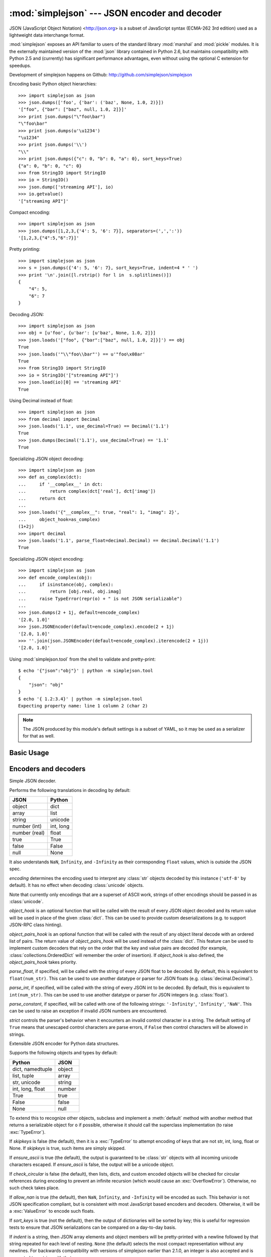 :mod:`simplejson` --- JSON encoder and decoder
==============================================

.. module:: simplejson
   :synopsis: Encode and decode the JSON format.
.. moduleauthor:: Bob Ippolito <bob@redivi.com>
.. sectionauthor:: Bob Ippolito <bob@redivi.com>

JSON (JavaScript Object Notation) <http://json.org> is a subset of JavaScript
syntax (ECMA-262 3rd edition) used as a lightweight data interchange format.

:mod:`simplejson` exposes an API familiar to users of the standard library
:mod:`marshal` and :mod:`pickle` modules. It is the externally maintained
version of the :mod:`json` library contained in Python 2.6, but maintains
compatibility with Python 2.5 and (currently) has
significant performance advantages, even without using the optional C
extension for speedups.

Development of simplejson happens on Github:
http://github.com/simplejson/simplejson

Encoding basic Python object hierarchies::

    >>> import simplejson as json
    >>> json.dumps(['foo', {'bar': ('baz', None, 1.0, 2)}])
    '["foo", {"bar": ["baz", null, 1.0, 2]}]'
    >>> print json.dumps("\"foo\bar")
    "\"foo\bar"
    >>> print json.dumps(u'\u1234')
    "\u1234"
    >>> print json.dumps('\\')
    "\\"
    >>> print json.dumps({"c": 0, "b": 0, "a": 0}, sort_keys=True)
    {"a": 0, "b": 0, "c": 0}
    >>> from StringIO import StringIO
    >>> io = StringIO()
    >>> json.dump(['streaming API'], io)
    >>> io.getvalue()
    '["streaming API"]'

Compact encoding::

    >>> import simplejson as json
    >>> json.dumps([1,2,3,{'4': 5, '6': 7}], separators=(',',':'))
    '[1,2,3,{"4":5,"6":7}]'

Pretty printing::

    >>> import simplejson as json
    >>> s = json.dumps({'4': 5, '6': 7}, sort_keys=True, indent=4 * ' ')
    >>> print '\n'.join([l.rstrip() for l in  s.splitlines()])
    {
        "4": 5,
        "6": 7
    }

Decoding JSON::

    >>> import simplejson as json
    >>> obj = [u'foo', {u'bar': [u'baz', None, 1.0, 2]}]
    >>> json.loads('["foo", {"bar":["baz", null, 1.0, 2]}]') == obj
    True
    >>> json.loads('"\\"foo\\bar"') == u'"foo\x08ar'
    True
    >>> from StringIO import StringIO
    >>> io = StringIO('["streaming API"]')
    >>> json.load(io)[0] == 'streaming API'
    True

Using Decimal instead of float::

    >>> import simplejson as json
    >>> from decimal import Decimal
    >>> json.loads('1.1', use_decimal=True) == Decimal('1.1')
    True
    >>> json.dumps(Decimal('1.1'), use_decimal=True) == '1.1'
    True

Specializing JSON object decoding::

    >>> import simplejson as json
    >>> def as_complex(dct):
    ...     if '__complex__' in dct:
    ...         return complex(dct['real'], dct['imag'])
    ...     return dct
    ...
    >>> json.loads('{"__complex__": true, "real": 1, "imag": 2}',
    ...     object_hook=as_complex)
    (1+2j)
    >>> import decimal
    >>> json.loads('1.1', parse_float=decimal.Decimal) == decimal.Decimal('1.1')
    True

Specializing JSON object encoding::

    >>> import simplejson as json
    >>> def encode_complex(obj):
    ...     if isinstance(obj, complex):
    ...         return [obj.real, obj.imag]
    ...     raise TypeError(repr(o) + " is not JSON serializable")
    ...
    >>> json.dumps(2 + 1j, default=encode_complex)
    '[2.0, 1.0]'
    >>> json.JSONEncoder(default=encode_complex).encode(2 + 1j)
    '[2.0, 1.0]'
    >>> ''.join(json.JSONEncoder(default=encode_complex).iterencode(2 + 1j))
    '[2.0, 1.0]'


.. highlight:: none

Using :mod:`simplejson.tool` from the shell to validate and pretty-print::

    $ echo '{"json":"obj"}' | python -m simplejson.tool
    {
        "json": "obj"
    }
    $ echo '{ 1.2:3.4}' | python -m simplejson.tool
    Expecting property name: line 1 column 2 (char 2)

.. highlight:: python

.. note::

   The JSON produced by this module's default settings is a subset of
   YAML, so it may be used as a serializer for that as well.


Basic Usage
-----------

.. function:: dump(obj, fp[, skipkeys[, ensure_ascii[, check_circular[, allow_nan[, cls[, indent[, separators[, encoding[, default[, use_decimal[, namedtuple_as_object[, tuple_as_array[, **kw]]]]]]]]]]]]])

   Serialize *obj* as a JSON formatted stream to *fp* (a ``.write()``-supporting
   file-like object).

   If *skipkeys* is true (default: ``False``), then dict keys that are not
   of a basic type (:class:`str`, :class:`unicode`, :class:`int`, :class:`long`,
   :class:`float`, :class:`bool`, ``None``) will be skipped instead of raising a
   :exc:`TypeError`.

   If *ensure_ascii* is false (default: ``True``), then some chunks written
   to *fp* may be :class:`unicode` instances, subject to normal Python
   :class:`str` to :class:`unicode` coercion rules.  Unless ``fp.write()``
   explicitly understands :class:`unicode` (as in :func:`codecs.getwriter`) this
   is likely to cause an error. It's best to leave the default settings, because
   they are safe and it is highly optimized.

   If *check_circular* is false (default: ``True``), then the circular
   reference check for container types will be skipped and a circular reference
   will result in an :exc:`OverflowError` (or worse).

   If *allow_nan* is false (default: ``True``), then it will be a
   :exc:`ValueError` to serialize out of range :class:`float` values (``nan``,
   ``inf``, ``-inf``) in strict compliance of the JSON specification.
   If *allow_nan* is true, their JavaScript equivalents will be used
   (``NaN``, ``Infinity``, ``-Infinity``).

   If *indent* is a string, then JSON array elements and object members
   will be pretty-printed with a newline followed by that string repeated
   for each level of nesting. ``None`` (the default) selects the most compact
   representation without any newlines. For backwards compatibility with
   versions of simplejson earlier than 2.1.0, an integer is also accepted
   and is converted to a string with that many spaces.

   .. versionchanged:: 2.1.0
      Changed *indent* from an integer number of spaces to a string.

   If specified, *separators* should be an ``(item_separator, dict_separator)``
   tuple.  By default, ``(', ', ': ')`` are used.  To get the most compact JSON
   representation, you should specify ``(',', ':')`` to eliminate whitespace.

   *encoding* is the character encoding for str instances, default is
   ``'utf-8'``.

   *default(obj)* is a function that should return a serializable version of
   *obj* or raise :exc:`TypeError`.  The default simply raises :exc:`TypeError`.

   To use a custom :class:`JSONEncoder` subclass (e.g. one that overrides the
   :meth:`default` method to serialize additional types), specify it with the
   *cls* kwarg.

   If *use_decimal* is true (default: ``True``) then :class:`decimal.Decimal`
   will be natively serialized to JSON with full precision.

   .. versionchanged:: 2.1.0
      *use_decimal* is new in 2.1.0.

   .. versionchanged:: 2.2.0
      The default of *use_decimal* changed to ``True`` in 2.2.0.

  If *namedtuple_as_object* is true (default: ``True``),
  :class:`tuple` subclasses with ``_asdict()`` methods will be encoded
  as JSON objects.
  
  .. versionchanged:: 2.2.0
    *namedtuple_as_object* is new in 2.2.0.

  If *tuple_as_array* is true (default: ``True``),
  :class:`tuple` (and subclasses) will be encoded as JSON arrays.

  .. versionchanged:: 2.2.0
    *tuple_as_array* is new in 2.2.0.

    .. note::

        JSON is not a framed protocol so unlike :mod:`pickle` or :mod:`marshal` it
        does not make sense to serialize more than one JSON document without some
        container protocol to delimit them.


.. function:: dumps(obj[, skipkeys[, ensure_ascii[, check_circular[, allow_nan[, cls[, indent[, separators[, encoding[, default[, use_decimal[, namedtuple_as_object[, tuple_as_array[, **kw]]]]]]]]]]]]])

   Serialize *obj* to a JSON formatted :class:`str`.

   If *ensure_ascii* is false, then the return value will be a
   :class:`unicode` instance.  The other arguments have the same meaning as in
   :func:`dump`. Note that the default *ensure_ascii* setting has much
   better performance.


.. function:: load(fp[, encoding[, cls[, object_hook[, parse_float[, parse_int[, parse_constant[, object_pairs_hook[, use_decimal[, **kw]]]]]]]]])

   Deserialize *fp* (a ``.read()``-supporting file-like object containing a JSON
   document) to a Python object. :exc:`JSONDecodeError` will be
   raised if the given JSON document is not valid.

   If the contents of *fp* are encoded with an ASCII based encoding other than
   UTF-8 (e.g. latin-1), then an appropriate *encoding* name must be specified.
   Encodings that are not ASCII based (such as UCS-2) are not allowed, and
   should be wrapped with ``codecs.getreader(fp)(encoding)``, or simply decoded
   to a :class:`unicode` object and passed to :func:`loads`. The default
   setting of ``'utf-8'`` is fastest and should be using whenever possible.

   If *fp.read()* returns :class:`str` then decoded JSON strings that contain
   only ASCII characters may be parsed as :class:`str` for performance and
   memory reasons. If your code expects only :class:`unicode` the appropriate
   solution is to wrap fp with a reader as demonstrated above.

   *object_hook* is an optional function that will be called with the result of
   any object literal decode (a :class:`dict`).  The return value of
   *object_hook* will be used instead of the :class:`dict`.  This feature can be used
   to implement custom decoders (e.g. JSON-RPC class hinting).

   *object_pairs_hook* is an optional function that will be called with the
   result of any object literal decode with an ordered list of pairs.  The
   return value of *object_pairs_hook* will be used instead of the
   :class:`dict`.  This feature can be used to implement custom decoders that
   rely on the order that the key and value pairs are decoded (for example,
   :class:`collections.OrderedDict` will remember the order of insertion). If
   *object_hook* is also defined, the *object_pairs_hook* takes priority.

   .. versionchanged:: 2.1.0
      Added support for *object_pairs_hook*.

   *parse_float*, if specified, will be called with the string of every JSON
   float to be decoded.  By default, this is equivalent to ``float(num_str)``.
   This can be used to use another datatype or parser for JSON floats
   (e.g. :class:`decimal.Decimal`).

   *parse_int*, if specified, will be called with the string of every JSON int
   to be decoded.  By default, this is equivalent to ``int(num_str)``.  This can
   be used to use another datatype or parser for JSON integers
   (e.g. :class:`float`).

   *parse_constant*, if specified, will be called with one of the following
   strings: ``'-Infinity'``, ``'Infinity'``, ``'NaN'``.  This can be used to
   raise an exception if invalid JSON numbers are encountered.

   If *use_decimal* is true (default: ``False``) then *parse_float* is set to
   :class:`decimal.Decimal`. This is a convenience for parity with the
   :func:`dump` parameter.

   .. versionchanged:: 2.1.0
      *use_decimal* is new in 2.1.0.

   To use a custom :class:`JSONDecoder` subclass, specify it with the ``cls``
   kwarg.  Additional keyword arguments will be passed to the constructor of the
   class.

    .. note::

        :func:`load` will read the rest of the file-like object as a string and
        then call :func:`loads`. It does not stop at the end of the first valid
        JSON document it finds and it will raise an error if there is anything
        other than whitespace after the document. Except for files containing
        only one JSON document, it is recommended to use :func:`loads`.


.. function:: loads(s[, encoding[, cls[, object_hook[, parse_float[, parse_int[, parse_constant[, object_pairs_hook[, use_decimal[, **kw]]]]]]]]])

   Deserialize *s* (a :class:`str` or :class:`unicode` instance containing a JSON
   document) to a Python object. :exc:`JSONDecodeError` will be
   raised if the given JSON document is not valid.

   If *s* is a :class:`str` instance and is encoded with an ASCII based encoding
   other than UTF-8 (e.g. latin-1), then an appropriate *encoding* name must be
   specified.  Encodings that are not ASCII based (such as UCS-2) are not
   allowed and should be decoded to :class:`unicode` first.

   If *s* is a :class:`str` then decoded JSON strings that contain
   only ASCII characters may be parsed as :class:`str` for performance and
   memory reasons. If your code expects only :class:`unicode` the appropriate
   solution is decode *s* to :class:`unicode` prior to calling loads.

   The other arguments have the same meaning as in :func:`load`.


Encoders and decoders
---------------------

.. class:: JSONDecoder([encoding[, object_hook[, parse_float[, parse_int[, parse_constant[, object_pairs_hook[, strict]]]]]]])

   Simple JSON decoder.

   Performs the following translations in decoding by default:

   +---------------+-------------------+
   | JSON          | Python            |
   +===============+===================+
   | object        | dict              |
   +---------------+-------------------+
   | array         | list              |
   +---------------+-------------------+
   | string        | unicode           |
   +---------------+-------------------+
   | number (int)  | int, long         |
   +---------------+-------------------+
   | number (real) | float             |
   +---------------+-------------------+
   | true          | True              |
   +---------------+-------------------+
   | false         | False             |
   +---------------+-------------------+
   | null          | None              |
   +---------------+-------------------+

   It also understands ``NaN``, ``Infinity``, and ``-Infinity`` as their
   corresponding ``float`` values, which is outside the JSON spec.

   *encoding* determines the encoding used to interpret any :class:`str` objects
   decoded by this instance (``'utf-8'`` by default).  It has no effect when decoding
   :class:`unicode` objects.

   Note that currently only encodings that are a superset of ASCII work, strings
   of other encodings should be passed in as :class:`unicode`.

   *object_hook* is an optional function that will be called with the result of
   every JSON object decoded and its return value will be used in place of the
   given :class:`dict`.  This can be used to provide custom deserializations
   (e.g. to support JSON-RPC class hinting).

   *object_pairs_hook* is an optional function that will be called with the
   result of any object literal decode with an ordered list of pairs.  The
   return value of *object_pairs_hook* will be used instead of the
   :class:`dict`.  This feature can be used to implement custom decoders that
   rely on the order that the key and value pairs are decoded (for example,
   :class:`collections.OrderedDict` will remember the order of insertion). If
   *object_hook* is also defined, the *object_pairs_hook* takes priority.

   .. versionchanged:: 2.1.0
      Added support for *object_pairs_hook*.

   *parse_float*, if specified, will be called with the string of every JSON
   float to be decoded.  By default, this is equivalent to ``float(num_str)``.
   This can be used to use another datatype or parser for JSON floats
   (e.g. :class:`decimal.Decimal`).

   *parse_int*, if specified, will be called with the string of every JSON int
   to be decoded.  By default, this is equivalent to ``int(num_str)``.  This can
   be used to use another datatype or parser for JSON integers
   (e.g. :class:`float`).

   *parse_constant*, if specified, will be called with one of the following
   strings: ``'-Infinity'``, ``'Infinity'``, ``'NaN'``.  This can be used to
   raise an exception if invalid JSON numbers are encountered.

   *strict* controls the parser's behavior when it encounters an invalid
   control character in a string. The default setting of ``True`` means that
   unescaped control characters are parse errors, if ``False`` then control
   characters will be allowed in strings.

   .. method:: decode(s)

      Return the Python representation of *s* (a :class:`str` or
      :class:`unicode` instance containing a JSON document)

      If *s* is a :class:`str` then decoded JSON strings that contain
      only ASCII characters may be parsed as :class:`str` for performance and
      memory reasons. If your code expects only :class:`unicode` the
      appropriate solution is decode *s* to :class:`unicode` prior to calling
      decode.

      :exc:`JSONDecodeError` will be raised if the given JSON
      document is not valid.

   .. method:: raw_decode(s)

      Decode a JSON document from *s* (a :class:`str` or :class:`unicode`
      beginning with a JSON document) and return a 2-tuple of the Python
      representation and the index in *s* where the document ended.

      This can be used to decode a JSON document from a string that may have
      extraneous data at the end.

      :exc:`JSONDecodeError` will be raised if the given JSON
      document is not valid.

.. class:: JSONEncoder([skipkeys[, ensure_ascii[, check_circular[, allow_nan[, sort_keys[, indent[, separators[, encoding[, default[, use_decimal[, namedtuple_as_object[, tuple_as_array]]]]]]]]]]]])

   Extensible JSON encoder for Python data structures.

   Supports the following objects and types by default:

   +-------------------+---------------+
   | Python            | JSON          |
   +===================+===============+
   | dict, namedtuple  | object        |
   +-------------------+---------------+
   | list, tuple       | array         |
   +-------------------+---------------+
   | str, unicode      | string        |
   +-------------------+---------------+
   | int, long, float  | number        |
   +-------------------+---------------+
   | True              | true          |
   +-------------------+---------------+
   | False             | false         |
   +-------------------+---------------+
   | None              | null          |
   +-------------------+---------------+

   .. versionchanged:: 2.2.0
      Changed *namedtuple* encoding from JSON array to object.

   To extend this to recognize other objects, subclass and implement a
   :meth:`default` method with another method that returns a serializable object
   for ``o`` if possible, otherwise it should call the superclass implementation
   (to raise :exc:`TypeError`).

   If *skipkeys* is false (the default), then it is a :exc:`TypeError` to
   attempt encoding of keys that are not str, int, long, float or None.  If
   *skipkeys* is true, such items are simply skipped.

   If *ensure_ascii* is true (the default), the output is guaranteed to be
   :class:`str` objects with all incoming unicode characters escaped.  If
   *ensure_ascii* is false, the output will be a unicode object.

   If *check_circular* is false (the default), then lists, dicts, and custom
   encoded objects will be checked for circular references during encoding to
   prevent an infinite recursion (which would cause an :exc:`OverflowError`).
   Otherwise, no such check takes place.

   If *allow_nan* is true (the default), then ``NaN``, ``Infinity``, and
   ``-Infinity`` will be encoded as such.  This behavior is not JSON
   specification compliant, but is consistent with most JavaScript based
   encoders and decoders.  Otherwise, it will be a :exc:`ValueError` to encode
   such floats.

   If *sort_keys* is true (not the default), then the output of dictionaries
   will be sorted by key; this is useful for regression tests to ensure that
   JSON serializations can be compared on a day-to-day basis.

   If *indent* is a string, then JSON array elements and object members
   will be pretty-printed with a newline followed by that string repeated
   for each level of nesting. ``None`` (the default) selects the most compact
   representation without any newlines. For backwards compatibility with
   versions of simplejson earlier than 2.1.0, an integer is also accepted
   and is converted to a string with that many spaces.

   .. versionchanged:: 2.1.0
      Changed *indent* from an integer number of spaces to a string.

   If specified, *separators* should be an ``(item_separator, key_separator)``
   tuple.  By default, ``(', ', ': ')`` are used.  To get the most compact JSON
   representation, you should specify ``(',', ':')`` to eliminate whitespace.

   If specified, *default* should be a function that gets called for objects
   that can't otherwise be serialized.  It should return a JSON encodable
   version of the object or raise a :exc:`TypeError`.

   If *encoding* is not ``None``, then all input strings will be transformed
   into unicode using that encoding prior to JSON-encoding.  The default is
   ``'utf-8'``.

   If *namedtuple_as_object* is true (default: ``True``),
   :class:`tuple` subclasses with ``_asdict()`` methods will be encoded
   as JSON objects.

   .. versionchanged:: 2.2.0
     *namedtuple_as_object* is new in 2.2.0.

   If *tuple_as_array* is true (default: ``True``),
   :class:`tuple` (and subclasses) will be encoded as JSON arrays.

   .. versionchanged:: 2.2.0
     *tuple_as_array* is new in 2.2.0.

   .. method:: default(o)

      Implement this method in a subclass such that it returns a serializable
      object for *o*, or calls the base implementation (to raise a
      :exc:`TypeError`).

      For example, to support arbitrary iterators, you could implement default
      like this::

         def default(self, o):
            try:
                iterable = iter(o)
            except TypeError:
                pass
            else:
                return list(iterable)
            return JSONEncoder.default(self, o)


   .. method:: encode(o)

      Return a JSON string representation of a Python data structure, *o*.  For
      example::

        >>> import simplejson as json
        >>> json.JSONEncoder().encode({"foo": ["bar", "baz"]})
        '{"foo": ["bar", "baz"]}'


   .. method:: iterencode(o)

      Encode the given object, *o*, and yield each string representation as
      available.  For example::

            for chunk in JSONEncoder().iterencode(bigobject):
                mysocket.write(chunk)

      Note that :meth:`encode` has much better performance than
      :meth:`iterencode`.

.. class:: JSONEncoderForHTML([skipkeys[, ensure_ascii[, check_circular[, allow_nan[, sort_keys[, indent[, separators[, encoding[, default]]]]]]]]])

   Subclass of :class:`JSONEncoder` that escapes &, <, and > for embedding in HTML.

   .. versionchanged:: 2.1.0
      New in 2.1.0

Exceptions
----------

.. exception:: JSONDecodeError(msg, doc, pos[, end])

    Subclass of :exc:`ValueError` with the following additional attributes:

    .. attribute:: msg

        The unformatted error message

    .. attribute:: doc

        The JSON document being parsed

    .. attribute:: pos

        The start index of doc where parsing failed

    .. attribute:: end

        The end index of doc where parsing failed (may be ``None``)

    .. attribute:: lineno

        The line corresponding to pos

    .. attribute:: colno

        The column corresponding to pos

    .. attribute:: endlineno

        The line corresponding to end (may be ``None``)

    .. attribute:: endcolno

        The column corresponding to end (may be ``None``)
